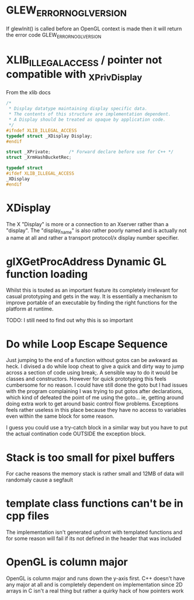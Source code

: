 
* GLEW_ERROR_NO_GL_VERSION
If glewInit() is called before an OpenGL context is made then it will return the error code GLEW_ERROR_NO_GL_VERSION

* XLIB_ILLEGAL_ACCESS / pointer not compatible with _XPrivDisplay
From the xlib docs
#+BEGIN_SRC c
/*
 * Display datatype maintaining display specific data.
 * The contents of this structure are implementation dependent.
 * A Display should be treated as opaque by application code.
 */
#ifndef XLIB_ILLEGAL_ACCESS
typedef struct _XDisplay Display;
#endif

struct _XPrivate;		/* Forward declare before use for C++ */
struct _XrmHashBucketRec;

typedef struct
#ifdef XLIB_ILLEGAL_ACCESS
_XDisplay
#endif
#+END_SRC

* XDisplay
The  X  "Display"  is  more  or  a  connection  to  an  Xserver  rather  than  a
"display". The "display_name" is also rather  poorly named and is actually not a
name at all and rather a transport protocol/x display number specifier.

* glXGetProcAddress Dynamic GL function loading
Whilst this is touted as an important feature its completely irrelevant for
casual prototyping and gets in the way. It is essentially a mechanism to improve
portable of an executable by finding the right functions for the platform at
runtime.

TODO: I still need to find out why this is so important

* Do while Loop Escape Sequence
Just jumping to the end of a function without gotos can be awkward as heck. I
divised a do while loop cheat to give a quick and dirty way to jump across a
section of code using break;. A sensible way to do it would be classes and
constructors.  However for quick prototyping this feels cumbersome for no
reason. I could have still done the goto but I had issues with the program
complaining I was trying to put gotos after declarations, which kind of defeated
the point of me using the goto... ie, getting around doing extra work to get
around basic control flow problems. Exceptions feels rather useless in this
place because they have no access to variables even within the same block for
some reason.

I guess you could use a try-catch block in a similar way but you have to put the
actual contination code OUTSIDE the exception block.

* Stack is too small for pixel buffers
For cache reasons the memory stack is rather small and 12MB of data will randomaly cause a segfault

* template class functions can't be in cpp files
The implementation isn't generated upfront with templated functions and for some
reason will fail if its not defined in the header that was included

* OpenGL is column major
OpenGL is  column major  and runs down  the y-axis first.  C++ doesn't  have any
major at all and is completely dependent  on implementation since 2D arrays in C
isn't a real thing but rather a quirky hack of how pointers work
